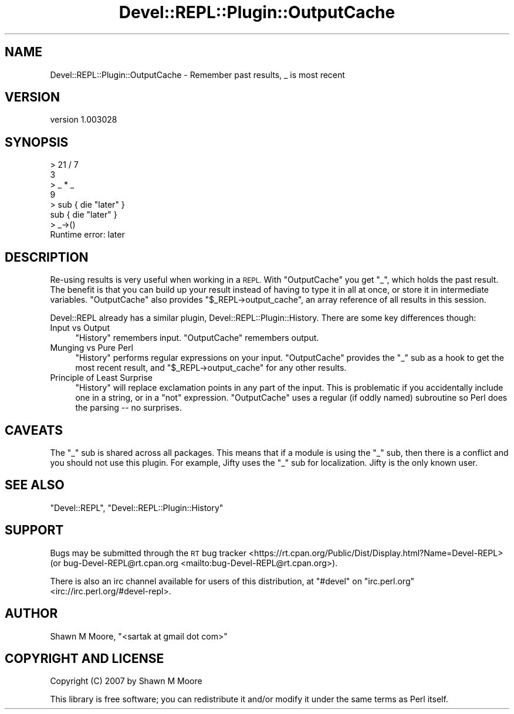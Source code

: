 .\" Automatically generated by Pod::Man 4.11 (Pod::Simple 3.35)
.\"
.\" Standard preamble:
.\" ========================================================================
.de Sp \" Vertical space (when we can't use .PP)
.if t .sp .5v
.if n .sp
..
.de Vb \" Begin verbatim text
.ft CW
.nf
.ne \\$1
..
.de Ve \" End verbatim text
.ft R
.fi
..
.\" Set up some character translations and predefined strings.  \*(-- will
.\" give an unbreakable dash, \*(PI will give pi, \*(L" will give a left
.\" double quote, and \*(R" will give a right double quote.  \*(C+ will
.\" give a nicer C++.  Capital omega is used to do unbreakable dashes and
.\" therefore won't be available.  \*(C` and \*(C' expand to `' in nroff,
.\" nothing in troff, for use with C<>.
.tr \(*W-
.ds C+ C\v'-.1v'\h'-1p'\s-2+\h'-1p'+\s0\v'.1v'\h'-1p'
.ie n \{\
.    ds -- \(*W-
.    ds PI pi
.    if (\n(.H=4u)&(1m=24u) .ds -- \(*W\h'-12u'\(*W\h'-12u'-\" diablo 10 pitch
.    if (\n(.H=4u)&(1m=20u) .ds -- \(*W\h'-12u'\(*W\h'-8u'-\"  diablo 12 pitch
.    ds L" ""
.    ds R" ""
.    ds C` ""
.    ds C' ""
'br\}
.el\{\
.    ds -- \|\(em\|
.    ds PI \(*p
.    ds L" ``
.    ds R" ''
.    ds C`
.    ds C'
'br\}
.\"
.\" Escape single quotes in literal strings from groff's Unicode transform.
.ie \n(.g .ds Aq \(aq
.el       .ds Aq '
.\"
.\" If the F register is >0, we'll generate index entries on stderr for
.\" titles (.TH), headers (.SH), subsections (.SS), items (.Ip), and index
.\" entries marked with X<> in POD.  Of course, you'll have to process the
.\" output yourself in some meaningful fashion.
.\"
.\" Avoid warning from groff about undefined register 'F'.
.de IX
..
.nr rF 0
.if \n(.g .if rF .nr rF 1
.if (\n(rF:(\n(.g==0)) \{\
.    if \nF \{\
.        de IX
.        tm Index:\\$1\t\\n%\t"\\$2"
..
.        if !\nF==2 \{\
.            nr % 0
.            nr F 2
.        \}
.    \}
.\}
.rr rF
.\" ========================================================================
.\"
.IX Title "Devel::REPL::Plugin::OutputCache 3pm"
.TH Devel::REPL::Plugin::OutputCache 3pm "2016-02-16" "perl v5.30.0" "User Contributed Perl Documentation"
.\" For nroff, turn off justification.  Always turn off hyphenation; it makes
.\" way too many mistakes in technical documents.
.if n .ad l
.nh
.SH "NAME"
Devel::REPL::Plugin::OutputCache \- Remember past results, _ is most recent
.SH "VERSION"
.IX Header "VERSION"
version 1.003028
.SH "SYNOPSIS"
.IX Header "SYNOPSIS"
.Vb 8
\&    > 21 / 7
\&    3
\&    > _ * _
\&    9
\&    > sub { die "later" }
\&    sub { die "later" }
\&    > _\->()
\&    Runtime error: later
.Ve
.SH "DESCRIPTION"
.IX Header "DESCRIPTION"
Re-using results is very useful when working in a \s-1REPL.\s0 With \f(CW\*(C`OutputCache\*(C'\fR you
get \f(CW\*(C`_\*(C'\fR, which holds the past result. The benefit is that you can build up
your result instead of having to type it in all at once, or store it in
intermediate variables. \f(CW\*(C`OutputCache\*(C'\fR also provides
\&\f(CW\*(C`$_REPL\->output_cache\*(C'\fR, an array reference of all results in this session.
.PP
Devel::REPL already has a similar plugin, Devel::REPL::Plugin::History.
There are some key differences though:
.IP "Input vs Output" 4
.IX Item "Input vs Output"
\&\f(CW\*(C`History\*(C'\fR remembers input. \f(CW\*(C`OutputCache\*(C'\fR remembers output.
.IP "Munging vs Pure Perl" 4
.IX Item "Munging vs Pure Perl"
\&\f(CW\*(C`History\*(C'\fR performs regular expressions on your input. \f(CW\*(C`OutputCache\*(C'\fR provides
the \f(CW\*(C`_\*(C'\fR sub as a hook to get the most recent result, and
\&\f(CW\*(C`$_REPL\->output_cache\*(C'\fR for any other results.
.IP "Principle of Least Surprise" 4
.IX Item "Principle of Least Surprise"
\&\f(CW\*(C`History\*(C'\fR will replace exclamation points in any part of the input. This is
problematic if you accidentally include one in a string, or in a \f(CW\*(C`not\*(C'\fR
expression. \f(CW\*(C`OutputCache\*(C'\fR uses a regular (if oddly named) subroutine so Perl
does the parsing \*(-- no surprises.
.SH "CAVEATS"
.IX Header "CAVEATS"
The \f(CW\*(C`_\*(C'\fR sub is shared across all packages. This means that if a module is
using the \f(CW\*(C`_\*(C'\fR sub, then there is a conflict and you should not use this
plugin. For example, Jifty uses the \f(CW\*(C`_\*(C'\fR sub for localization. Jifty is the
only known user.
.SH "SEE ALSO"
.IX Header "SEE ALSO"
\&\f(CW\*(C`Devel::REPL\*(C'\fR, \f(CW\*(C`Devel::REPL::Plugin::History\*(C'\fR
.SH "SUPPORT"
.IX Header "SUPPORT"
Bugs may be submitted through the \s-1RT\s0 bug tracker <https://rt.cpan.org/Public/Dist/Display.html?Name=Devel-REPL>
(or bug\-Devel\-REPL@rt.cpan.org <mailto:bug-Devel-REPL@rt.cpan.org>).
.PP
There is also an irc channel available for users of this distribution, at
\&\f(CW\*(C`#devel\*(C'\fR on \f(CW\*(C`irc.perl.org\*(C'\fR <irc://irc.perl.org/#devel-repl>.
.SH "AUTHOR"
.IX Header "AUTHOR"
Shawn M Moore, \f(CW\*(C`<sartak at gmail dot com>\*(C'\fR
.SH "COPYRIGHT AND LICENSE"
.IX Header "COPYRIGHT AND LICENSE"
Copyright (C) 2007 by Shawn M Moore
.PP
This library is free software; you can redistribute it and/or modify
it under the same terms as Perl itself.
